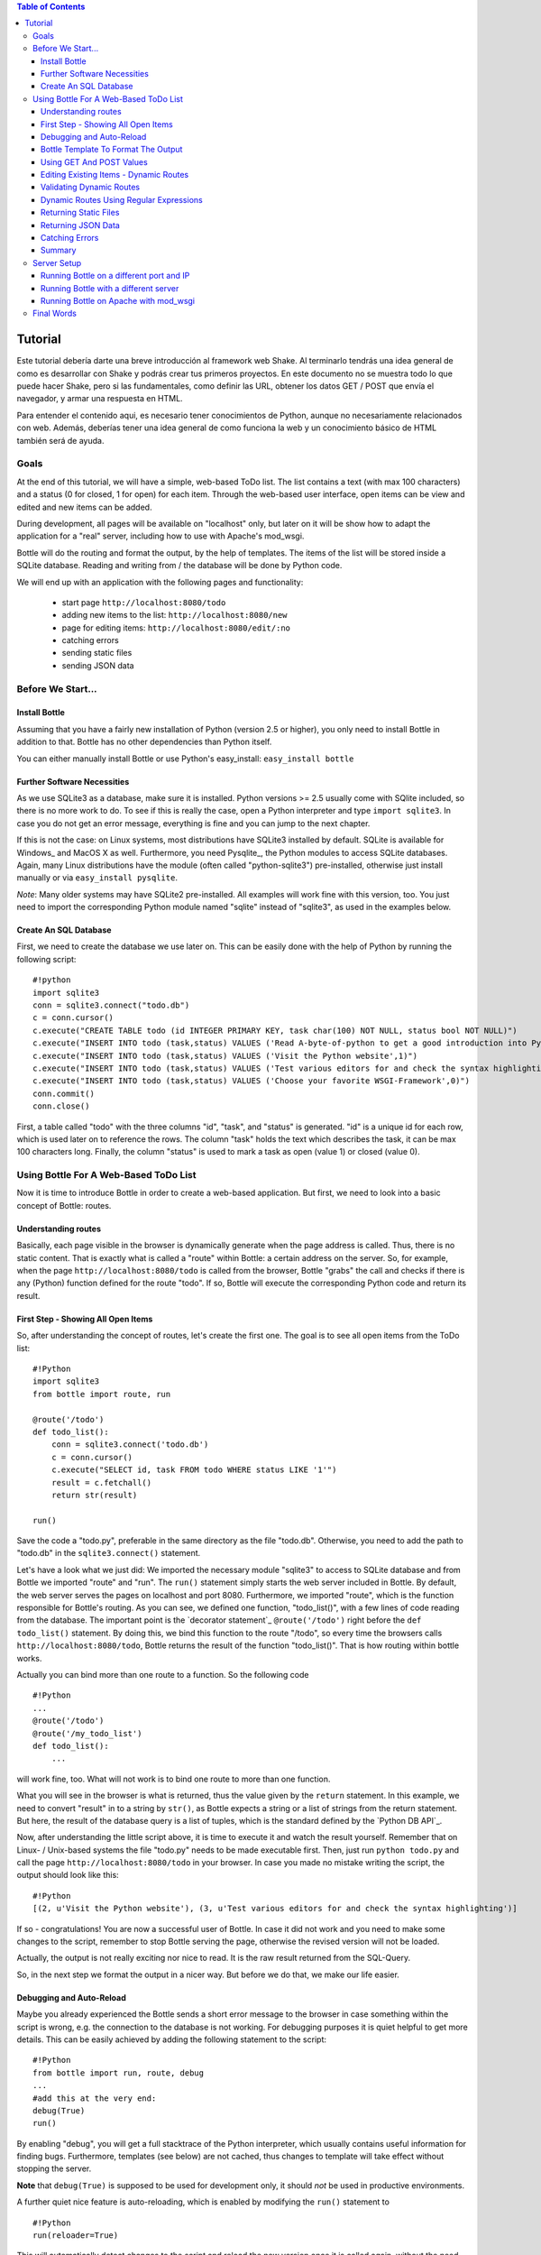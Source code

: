 .. contents:: Table of Contents


Tutorial
=========

Este tutorial debería darte una breve introducción al framework web Shake. Al terminarlo tendrás una idea general de como es desarrollar con Shake y podrás crear tus primeros proyectos. En este documento no se muestra todo lo que puede hacer Shake, pero si las fundamentales, como definir las URL, obtener los datos GET / POST que envía el navegador, y armar una respuesta en HTML.

Para entender el contenido aqui, es necesario tener conocimientos de Python, aunque no necesariamente relacionados con web. Además, deberías tener una idea general de como funciona la web y un conocimiento básico de HTML también será de ayuda.


Goals
------

At the end of this tutorial, we will have a simple, web-based ToDo list. The list contains a text (with max 100 characters) and a status (0 for closed, 1 for open) for each item. Through the web-based user interface, open items can be view and edited and new items can be added.

During development, all pages will be available on "localhost" only, but later on it will be show how to adapt the application for a "real" server, including how to use with Apache's mod_wsgi.

Bottle will do the routing and format the output, by the help of templates. The items of the list will be stored inside a SQLite database. Reading and  writing from / the database will be done by Python code.

We will end up with an application with the following pages and functionality:

 * start page ``http://localhost:8080/todo``
 * adding new items to the list: ``http://localhost:8080/new``
 * page for editing items: ``http://localhost:8080/edit/:no`` 
 * catching errors
 * sending static files
 * sending JSON data

Before We Start...
--------------------

Install Bottle
~~~~~~~~~~~~~~~

Assuming that you have a fairly new installation of Python (version 2.5 or higher), you only need to install Bottle in addition to that. Bottle has no other dependencies than Python itself.

You can either manually install Bottle or use Python's easy_install: ``easy_install bottle``

Further Software Necessities
~~~~~~~~~~~~~~~~~~~~~~~~~~~~~~

As we use SQLite3 as a database, make sure it is installed. Python versions >= 2.5 usually come with SQlite included, so there is no more work to do. To see if this is really the case, open a Python interpreter and type ``import sqlite3``. In case you do not get an error message, everything is fine and you can jump to the next chapter.

If this is not the case: on Linux systems, most distributions have SQLite3 installed by default. SQLite is available for Windows_ and MacOS X as well. Furthermore, you need Pysqlite_, the Python modules to access SQLite databases. Again, many Linux distributions have the module (often called "python-sqlite3") pre-installed, otherwise just install manually or via ``easy_install pysqlite``.

*Note*: Many older systems may have SQLite2 pre-installed. All examples will work fine with this version, too. You just need to import the corresponding Python module named "sqlite" instead of "sqlite3", as used in the examples below.

Create An SQL Database
~~~~~~~~~~~~~~~~~~~~~~~~

First, we need to create the database we use later on. This can be easily done with the help of Python by running the following script:

::

    #!python
    import sqlite3
    conn = sqlite3.connect("todo.db")
    c = conn.cursor()
    c.execute("CREATE TABLE todo (id INTEGER PRIMARY KEY, task char(100) NOT NULL, status bool NOT NULL)")
    c.execute("INSERT INTO todo (task,status) VALUES ('Read A-byte-of-python to get a good introduction into Python',0)")
    c.execute("INSERT INTO todo (task,status) VALUES ('Visit the Python website',1)")
    c.execute("INSERT INTO todo (task,status) VALUES ('Test various editors for and check the syntax highlighting',1)")
    c.execute("INSERT INTO todo (task,status) VALUES ('Choose your favorite WSGI-Framework',0)")
    conn.commit()
    conn.close()

First, a table called "todo" with the three columns "id", "task", and "status" is generated. "id" is a unique id for each row, which is used later on to reference the rows. The column "task" holds the text which describes the task, it can be max 100 characters long. Finally, the column "status" is used to mark a task as open (value 1) or closed (value 0).

Using Bottle For A Web-Based ToDo List
-----------------------------------------

Now it is time to introduce Bottle in order to create a web-based application. But first, we need to look into a basic concept of Bottle: routes.

Understanding routes
~~~~~~~~~~~~~~~~~~~~~

Basically, each page visible in the browser is dynamically generate when the page address is called. Thus, there is no static content. That is exactly what is called a "route" within Bottle: a certain address on the server. So, for example, when the page ``http://localhost:8080/todo`` is called from the browser, Bottle "grabs" the call and checks if there is any (Python) function defined for the route "todo". If so, Bottle will execute the corresponding Python code and return its result.

First Step - Showing All Open Items
~~~~~~~~~~~~~~~~~~~~~~~~~~~~~~~~~~~~

So, after understanding the concept of routes, let's create the first one. The goal is to see all open items from the ToDo list:

::

    #!Python
    import sqlite3
    from bottle import route, run
    
    @route('/todo')
    def todo_list():
        conn = sqlite3.connect('todo.db')
        c = conn.cursor()
        c.execute("SELECT id, task FROM todo WHERE status LIKE '1'")
        result = c.fetchall()
        return str(result)
        
    run()
    
Save the code a "todo.py", preferable in the same directory as the file "todo.db". Otherwise, you need to add the path to "todo.db" in the ``sqlite3.connect()`` statement.

Let's have a look what we just did: We imported the necessary module "sqlite3" to access to SQLite database and from Bottle we imported "route" and "run". The ``run()`` statement simply starts the web server included in Bottle. By default, the web server serves the pages on localhost and port 8080. Furthermore, we imported "route", which is the function responsible for Bottle's routing. As you can see, we defined one function, "todo_list()", with a few lines of code reading from the database. The important point is the `decorator statement`_ ``@route('/todo')`` right before the ``def todo_list()`` statement. By doing this, we bind this function to the route "/todo", so every time the browsers calls ``http://localhost:8080/todo``, Bottle returns the result of the function "todo_list()". That is how routing within bottle works.

Actually you can bind more than one route to a function. So the following code

::

    #!Python
    ...
    @route('/todo')
    @route('/my_todo_list')
    def todo_list():
        ...
        
will work fine, too. What will not work is to bind one route to more than one function.

What you will see in the browser is what is returned, thus the value given by the ``return`` statement. In this example, we need to convert "result" in to a string by ``str()``, as Bottle expects a string or a list of strings from the return statement. But here, the result of the database query is a list of tuples, which is the standard defined by the `Python DB API`_.

Now, after understanding the little script above, it is time to execute it and watch the result yourself. Remember that on Linux- / Unix-based systems the file "todo.py" needs to be made executable first. Then, just run ``python todo.py`` and call the page ``http://localhost:8080/todo`` in your browser. In case you made no mistake writing the script, the output should look like this:

::

    #!Python
    [(2, u'Visit the Python website'), (3, u'Test various editors for and check the syntax highlighting')]
    
If so - congratulations! You are now a successful user of Bottle. In case it did not work and you need to make some changes to the script, remember to stop Bottle serving the page, otherwise the revised version will not be loaded.

Actually, the output is not really exciting nor nice to read. It is the raw result returned from the SQL-Query.

So, in the next step we format the output in a nicer way. But before we do that, we make our life easier.

Debugging and Auto-Reload
~~~~~~~~~~~~~~~~~~~~~~~~~~

Maybe you already experienced the Bottle sends a short error message to the browser in case something within the script is wrong, e.g. the connection to the database is not working. For debugging purposes it is quiet helpful to get more details. This can be easily achieved by adding the following statement to the script:

::

    #!Python
    from bottle import run, route, debug
    ...
    #add this at the very end:
    debug(True)
    run()

By enabling "debug", you will get a full stacktrace of the Python interpreter, which usually contains useful information for finding bugs. Furthermore, templates (see below) are not cached, thus changes to template will take effect without stopping the server.

**Note** that ``debug(True)`` is supposed to be used for development only, it should *not* be used in productive environments.

A further quiet nice feature is auto-reloading, which is enabled by modifying the ``run()`` statement to

::

    #!Python
    run(reloader=True)
    
This will automatically detect changes to the script and reload the new version once it is called again, without the need to stop and start the server.

Again, the feature is mainly supposed to be used while development, not on productive systems.

Bottle Template To Format The Output
~~~~~~~~~~~~~~~~~~~~~~~~~~~~~~~~~~~~~

Now let's have a look to cast the output of the script into a proper format.

Actually Bottle expects to receive a string or a list of strings from a function and returns them by the help of the build-in server to the browser. Bottle does not bother about the content of the string itself, so it can be text formated with HTML markup, too.

Bottle brings its own easy-to-use template engine with it. Templates are stored as separate files having a ".tpl" extension. The template can be called then from within a function. Templates can contain any type of text (which will be most likely HTML-markup mixed with Python statements). Furthermore, templates can take arguments, e.g. the result set of a database query, which will be then formated nicely within the template.

Right here, we are going to cast the result of our query showing the open ToDo items into a simple table with two columns: the first column will contain the ID of the item, the second column the text. The result set is, as seen above, a list of tuples, each tuple contains one set of results.

To include the template into our example, just add the following lines:

::

    #!Python
    from bottle import from bottle import route, run, debug, template
    ...
    result = c.fetchall()
    conn.close()
    output = template('make_table', rows=result)
    return output
    ...
    
So we do here two things: First, we import "template" from Bottle in order to be able to use templates. Second, we assign the output of the template "make_table" to the variable "output", which is then returned. In addition to calling the template, we assign "result", which we received from the database query, to the variable "rows", which is later on used within the template. If necessary, you can assign more than one variable / value to a template.

Templates always return a list of strings, thus there is no need to convert anything. Of course, we can save one line of code by writing ``return template('make_table', rows=result)``, which gives exactly the same result as above.

Now it is time to write the corresponding template, which looks like this:

::

    #!html
    %#template to generate a HTML table from a list of tuples (or list of lists, or tuple of tuples or ...)
    <p>The open items are as follows:</p>
    <table border="1">
    %for row in rows:
      <tr>
      %for r in row:
        <td>{{r}}</td>
      %end
      </tr>
    %end
    </table>

Save the code as "make_table.tpl" in the same directory where "todo.py" is stored.

Let's have a look at the code: Every line starting with % is interpreted as Python code. Please note that, of course, only valid Python statements are allowed, otherwise the template will raise an exception, just as any other Python code. The other lines are plain HTML-markup.

As you can see, we use Python's "for"-statement two times, in order to go through "rows". As seen above, "rows" is a variable which holds the result of the database query, so it is a list of tuples. The first "for"-statement accesses the tuples within the list, the second one the items within the tuple, which are put each into a cell of the table. Important is the fact that you need additionally close all "for", "if", "while" etc. statements with ``%end``, otherwise the output may not be what you expect.

If you need to access a variable within a non-Python code line inside the template, you need to put it into double curly braces. This tells the template to insert the actual value of the variable right in place.

Run the script again and look at the output. Still not really nice, but at least better readable than the list of tuples. Of course, you can spice-up the very simple HTML-markup above, e.g. by using in-line styles to get a better looking output.

Using GET And POST Values
~~~~~~~~~~~~~~~~~~~~~~~~~~~

As we can review all open items properly, we move to the next step, which is adding new items to the ToDo list. The new item should be received from a regular HTML-based form, which sends its data by the GET-method.

To do so, we first add a new route to our script and tell the route that it should get GET-data:

::

    #!Python
    from bottle import route, run, debug, template, request
    ...
    return template('make_table', rows=result)
    ...
    
    @route('/new', method='GET')
    def new_item():
    
        new = request.GET.get('task', '').strip()
        
        conn = sqlite3.connect('todo.db')
        c = conn.cursor()
        
        c.execute("INSERT INTO todo (task,status) VALUES (?,?)", (new,1))
        c.execute("SELECT last_insert_rowid()")
        new_id = c.fetchone()[0]
        conn.commit()
        conn.close
        
        return '<p>The new task was inserted into the database, the ID is %s</p>
       
To access GET (or POST) data, we need to import "request" from Bottle. To assign the actual data to a variable, we use the statement ``request.GET.get('task','').strip()`` statement, where "task" is the name of the GET-data we want to access. That's all. If your GET-data has more than one variable, multiple ``request.GET.get()`` statements can be used and assigned to other variables. By the way: This works exactly the same way with POST data. Just replace "GET" with "POST" in the above (and the following) examples.

The rest of this piece of code is just processing of the gained data: writing to the database, retrieve the corresponding id from the database and generate the output.

But where do we get the GET-data from? Well, we can use a static HTML page holding the form. Or, what we do right now, is to use a template which is output when the route "/new" is called without GET-data.

The code need to be extended to:

::

    #!Python 
    ...
    @route('/new', method='GET')
    def new_item():

    if request.GET.get('save','').strip():

        new = request.GET.get('task', '').strip()
        conn = sqlite3.connect('todo.db')
        c = conn.cursor()

        c.execute("INSERT INTO todo (task,status) VALUES (?,?)", (new,1))
        conn.commit()

        c.execute("SELECT last_insert_rowid()")
        new_id = c.fetchone()[0]
        conn.close()
          
        return '<p>The new task was inserted into the database, the ID is %s</p>' %new_id
    
    else:
        return template('new_task.tpl')
    ...

"new_task.tpl" looks like this:

::

    #!html
    <p>Add a new task to the ToDo list:</p>
    <form action="/new" method="GET">
    <input type="text" size="100" maxlength="100" name="task">
    <input type="submit" name="save" value="save">
    </form>
    
That's all. As you can see, the template is plain HTML this time.

Now we are able to extend our to do list.

Editing Existing Items - Dynamic Routes
~~~~~~~~~~~~~~~~~~~~~~~~~~~~~~~~~~~~~~~~~

The last point to do is to enable editing of existing items.

By using the routes we know so far only it is possible, but may be quiet tricky. But Bottle knows something called "dynamic routes", which makes this task quiet easy.

The basic statement for a dynamic route looks like this:

::

    #!Python
    @route('/myroute/:something')
    
The key point here is the colon. This tells Bottle to accept for ":something" any string up to the next slash. Furthermore, the value of "something" will be passed to the function assigned to that route, so the data can be processed within the function.

For our ToDo list, we will create a route ``@route('/edit/:no)``, where "no" is the id of the item to edit.

The code looks like this:

::

    #!Python
    @route('/edit/:no', method='GET')
    def edit_item(no):

        if request.GET.get('save','').strip():
            edit = request.GET.get('task','').strip()
            status = request.GET.get('status','').strip()
    
            if status == 'open':
                status = 1
            else:
                status = 0
        
            conn = sqlite3.connect('todo.db')
            c = conn.cursor()
            c.execute("UPDATE todo SET task = ?, status = ? WHERE id LIKE ?", (edit,status,no))
            conn.commit()
            conn.close()
        
            return '<p>The item number %s was successfully updated</p>' %no

        else:
            conn = sqlite3.connect('todo.db')
            c = conn.cursor()
            c.execute("SELECT task FROM todo WHERE id LIKE ?", str(no))
            cur_data = c.fetchone()
            conn.close()
        
            return template('edit_task', old = cur_data, no = no)

It is basically pretty much the same what we already did above when adding new items, like using "GET"-data etc. The main addition here is using the dynamic route ":no", which here passes the number to the corresponding function. As you can see, "no" is used within the function to access the right row of data within the database.

The template "edit_task.tpl" called within the function looks like this:

::

    #!html
    %#template for editing a task
    %#the template expects to receive a value for "no" as well a "old", the text of the selected ToDo item
    <p>Edit the task with ID = {{no}}</p>
    <form action="/edit/{{no}}" method="get">
    <input type="text" name="task" value="{{old[0]}}" size="100" maxlength="100">
    <select name="status">
    <option>open</option>
    <option>closed</option>
    </select>
    <br/>
    <input type="submit" name="save" value="save">
    </form>

Again, this template is a mix of Python statements and HTML, as already explained above.

A last word on dynamic routes: you can even use a regular expression for a dynamic route. This is shown a bit later in this tutorial.

Validating Dynamic Routes
~~~~~~~~~~~~~~~~~~~~~~~~~~

In documentations on previous versions of Bottle, you may find sections describing the ``@valdiate`` decorator. Since version 0.7, this feature is marked at "deprecated". This reason for this is, in very short words, that it is in most cases more useful to take care of validation yourself, if needed. Thus, validating routes by ``@validate`` is not explained any further here.


Dynamic Routes Using Regular Expressions
~~~~~~~~~~~~~~~~~~~~~~~~~~~~~~~~~~~~~~~~~

Bottle can also handle dynamic routes, where the "dynamic part" of the route can be a regular expression.

So, just to demonstrate that, let's assume that all single items in our ToDo list should be accessible by their plain number, by a term like e.g. "item1". For obvious reasons, you do not want to create a route for every item. Furthermore, the simple dynamic routes do not work either, as part of the route, the term "item" is static.

As said above, the solution is a regular expression:

::

    #!Python
    ...

    @route('/item:item#[1-9]+#')
    def show_item(item):
    
        conn = sqlite3.connect('todo.db')
        c = conn.cursor()
        c.execute("SELECT task FROM todo WHERE id LIKE ?", item)
        result = c.fetchall()
        conn.close()
            
        if not result:
            return 'This item number does not exist!'
        else:
            return 'Task: %s' %result[0]


    ...
        
Of course, this example is somehow artificially constructed - it would be easier to use a plain dynamic route only combined with a validation. Nevertheless, we want to see how regular expression routes work: The line ``@route(/item:item_#[1-9]+#)`` starts like a normal route, but the part surrounded by # is interpreted as a regular expression, which is the dynamic part of the route. So in this case, we want to match any digit between 0 and 9. The following function "show_item" just checks whether the given item is present in the database or not. In case it is present, the corresponding text of the task is returned. As you can see, only the regular expression part of the route is passed forward. Furthermore, it is always forwarded as a string, even if it is a plain integer number, like in this case.

Returning Static Files
~~~~~~~~~~~~~~~~~~~~~~~

Sometimes it may become necessary to associate a route not to a Python function, but just return a static file. So if you have for example a help page for your application, you may want to return this page as plain HTML. This works as follows:

::

    #!Python
    from bottle import route, run, debug, template, request, send_file

    ...
        
    @route('/help')
    def help():

        send_file('help.html', root='/path/to/file')
       
    ...
        
At first, we need to import ``send_file`` from Bottle. As you can see, the ``send_file`` statement replace the ``return`` statement. It takes at least two arguments: The name of the file to be returned and the path to the file. Even if the file is in the same directory as your application, the path needs to be stated. But in this case, you can use ``'.'`` as a path, too. Bottle guesses the MIME-type of the file automatically, but in case you like to state it explicitly, add a third argument to ``send_file``, which would be here ``mimetype='text/html'``. ``send_file`` works with any type of route, including the dynamic ones.

Returning JSON Data
~~~~~~~~~~~~~~~~~~~~

There may be cases where you do not want your application to generate the output directly, but return data to be processed further on, e.g. by JavaScript. For those cases, Bottle offers to possibility to return JSON objects, which is sort of standard for exchanging data between web applications. Furthermore, JSON can be processed by many programming languages, including Python

So, let's assume we want to return the data generated in the regular expression route example as a JSON object. The code looks like this:

::

    #!Python
    ...

    @route('/json:json#[1-9]+#')
    def show_json(json):
    
        conn = sqlite3.connect('todo.db')
        c = conn.cursor()
        c.execute("SELECT task FROM todo WHERE id LIKE ?", item)
        result = c.fetchall()
        conn.close()
            
        if not result:
            return {'task':'This item number does not exist!'}
        else:
            return {'Task': result[0]}

    ...

As you can, that is fairly simple: Just return a regular Python dictionary and Bottle will convert it automatically into a JSON object prior to sending. So if you e.g. call "http://localhost/json1" Bottle should in this case return the JSON object ``{"Task": ["Read A-byte-of-python to get a good introduction into Python"]}``.


Catching Errors
~~~~~~~~~~~~~~~~

The next step may is to catch the error with Bottle itself, to keep away any type of error message from the user of your application. To do that, Bottle has an "error-route", which can be a assigned to a HTML-error.

In our case, we want to catch a 403 error. The code is as follows:

::

    #!Python
    from bottle import route, run, debug, template, request, send_file, error
    
    ...
    
    @error(403)
    def mistake(code):
        return 'The parameter you passed has the wrong format!'
        
So, at first we need to import "error" from Bottle and define a route by ``error(403)``, which catches all "403 forbidden" errors. The function "mistake" is assigned to that. Please note that ``error()`` always passed the error-code to the function - even if you do not need it. Thus, the function always needs to accept one argument, otherwise it will not work.

Again, you can assign more than one error-route to a function, or catch various errors with one function each. So this code:

::

    #!Python
    @error(404)
    @error(403)
    def mistake(code):
        return 'There is something wrong!'
        
works fine, the following one as well:

::

    #!Python
    @error(403)
    def mistake403(code):
        return 'The parameter you passed has the wrong format!'
        
    @error(404)
    def mistake404(code):
        return 'Sorry, this page does not exist!'

Summary
~~~~~~~~
After going through all the sections above, you should have a brief understanding how the Bottle WSGI framework works. Furthermore you have all the knowledge necessary to use Bottle for you applications.

The following chapter give a short introduction how to adapt Bottle for larger projects. Furthermore, we will show how to operate Bottle with web servers which performs better on a higher load / more web traffic than the one we used so far.

Server Setup
-------------

So far, we used the standard server used by Bottle, which is the `WSGI reference Server`_ shipped along with Python. Although this server is perfectly suitable for development purposes, it is not really suitable for larger applications. But before we have a look at the alternatives, let's have a look how to tweak the setting of the standard server first

Running Bottle on a different port and IP
~~~~~~~~~~~~~~~~~~~~~~~~~~~~~~~~~~~~~~~~~~

As a standard, Bottle does serve the pages on the IP-adress 127.0.0.1, also known as "localhost", and on port "8080". To modify there setting is pretty simple, as additional parameters can be passed to Bottle's ``run()`` function to change the port and the address.

To change the port, just add ``port=portnumber`` to the run command. So, for example

::

    #!Python
    run(port=80)
    
would make Bottle listen to port 80.

To change the IP-address where Bottle is listing / serving can be change by

::

    #!Python
    run(host='123.45.67.89')
    
Of course, both parameters can be combined, like:

::

    #!Python
    run(port=80, host='123.45.67.89')
    
The ``port`` and ``host`` parameter can also be applied when Bottle is running with a different server, as shown in the following section

Running Bottle with a different server
~~~~~~~~~~~~~~~~~~~~~~~~~~~~~~~~~~~~~~~

As said above, the standard server is perfectly suitable for development, personal use or a small group of people only using your application based on Bottle. For larger task, the standard server may become a Bottle neck, as it is single-threaded, thus it can only serve on request at a time.

But Bottle has already various adapters to multi-threaded server on board, which perform better on higher load. Bottle supports Cherrypy_, Fapws3_, Flup_ and Paste_.

If you want to run for example Bottle with the past server, use the following code:

::

    #!Python
    from bottle import PasteServer
    ...
    run(server=PasterServer)
    
This works exactly the same way with ``FlupServer``, ``CherryPyServer`` and ``FapwsServer``.

Running Bottle on Apache with mod_wsgi
~~~~~~~~~~~~~~~~~~~~~~~~~~~~~~~~~~~~~~~~~~

Maybe you already have an Apache_ or you want to run a Bottle-based application large scale - than it is time to think about Apache with mod_wsgi_.

We assume that your Apache server is up and running and mod_wsgi is working fine as well. On a lot of Linux distributions, mod_wsgi can be installed via the package management easily.

Bottle brings a adapter for mod_wsgi with it, so serving your application is an easy task.

In the following example, we assume that you want to make your application "ToDO list" accessible through "http://www.mypage.com/todo" and your code, templates and SQLite database is stored in the path "var/www/todo".

At first, we need to import "defautl_app" from Bottle in our little script:

::

    #!Python
    from bottle import route, run, debug, template, request, send_file, error, default_app
    
When you run your application via mod_wsgi, it is imperative to remove the ``run()`` statement from you code, otherwise it won't work here.

After that, create a file called "adapter.wsgi" with the following content:

::

    #!Python
    import sys
    sys.path = ['/var/www/todo/'] + sys.path

    import todo
    import os

    os.chdir(os.path.dirname(__file__))

    application = default_app()

and save it in the same path, "/var/www/todo". Actually the name of the file can be anything, as long as the extensions is ".wsgi". The name is only used to reference the file from your virtual host.

Finally, we need to add a virtual host to the Apache configuration, which looks like this:

::

    #!ApacheConf
        <VirtualHost *>
            ServerName mypage.com
            
            WSGIDaemonProcess todo user=www-data group=www-data processes=1 threads=5
            WSGIScriptAlias / /var/www/todo/adapter.wsgi
            
            <Directory /var/www/todo>
                WSGIProcessGroup todo
                WSGIApplicationGroup %{GLOBAL}
                Order deny,allow
                Allow from all
            </Directory>
        </VirtualHost>
        
After restarting the server, your the ToDo list should be accessible at "http://www.mypage.com/todo"

Final Words
-------------

Now we are at the end of this introduction and tutorial to Bottle. We learned about the basic concepts of Bottle and wrote a first application using the Bottle framework. In addition to that, we saw how to adapt Bottle for large task and server Bottle through a Apache web server with mod_wsgi.

As said in the introduction, this tutorial is not showing all shades and possibilities of Bottle. What we skipped here is e.g. receiving File Objects and Streams and how to handle authentication data. Furthermore, we did not show how templates can be called from within another template. For an introduction into those points, please refer to the full `Bottle documentation`_ .

